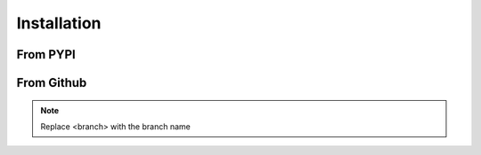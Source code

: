 ************
Installation
************

~~~~~~~~~
From PYPI
~~~~~~~~~

.. prompt:: bash

    pip install MinePI -U

~~~~~~~~~~~
From Github
~~~~~~~~~~~

.. note::

    Replace <branch> with the branch name

.. prompt:: bash

    pip install git+https://github.com/benno1237/MinePI.git@<branch>#egg=MinePI